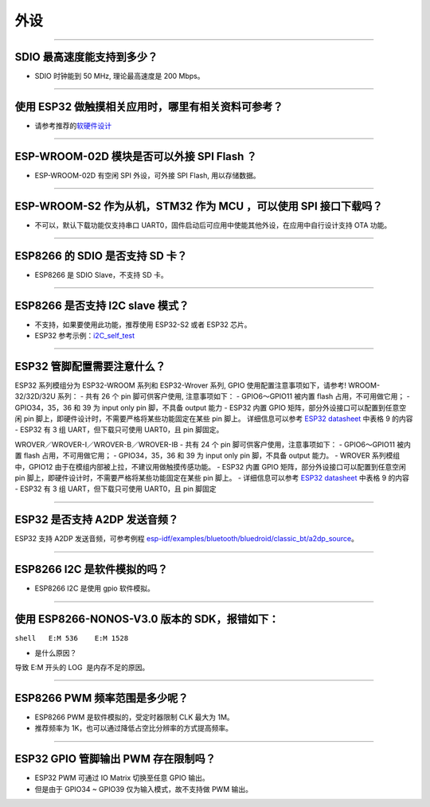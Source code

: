 外设
====

.. raw:: html

   <style>
   body {counter-reset: h2}
     h2 {counter-reset: h3}
     h2:before {counter-increment: h2; content: counter(h2) ". "}
     h3:before {counter-increment: h3; content: counter(h2) "." counter(h3) ". "}
     h2.nocount:before, h3.nocount:before, { content: ""; counter-increment: none }
   </style>

--------------

SDIO 最⾼速度能⽀持到多少？
---------------------------

-  SDIO 时钟能到 50 MHz, 理论最⾼速度是 200 Mbps。

--------------

使⽤ ESP32 做触摸相关应⽤时，哪⾥有相关资料可参考？
---------------------------------------------------

-  请参考推荐的\ `软硬件设计 <https://github.com/espressif/esp-iot-solution/tree/master/examples/touch_pad_evb>`__

--------------

ESP-WROOM-02D 模块是否可以外接 SPI Flash ？
-------------------------------------------

-  ESP-WROOM-02D 有空闲 SPI 外设，可外接 SPI Flash, 用以存储数据。

--------------

ESP-WROOM-S2 作为从机，STM32 作为 MCU ，可以使⽤ SPI 接⼝下载吗？
-----------------------------------------------------------------

-  不可以，默认下载功能仅支持串口 UART0，固件启动后可应用中使能其他外设，在应用中⾃⾏设计⽀持 OTA 功能。

--------------

ESP8266 的 SDIO 是否⽀持 SD 卡？
--------------------------------

-  ESP8266 是 SDIO Slave，不⽀持 SD 卡。

--------------

ESP8266 是否支持 I2C slave 模式？
---------------------------------

-  不支持，如果要使用此功能，推荐使用 ESP32-S2 或者 ESP32 芯片。
-  ESP32 参考示例：\ `i2C\_self\_test <https://github.com/espressif/esp-idf/tree/master/examples/peripherals/i2c/i2c_self_test>`__

--------------

ESP32 管脚配置需要注意什么？
----------------------------

ESP32 系列模组分为 ESP32-WROOM 系列和 ESP32-Wrover 系列, GPIO 使用配置注意事项如下，请参考!
WROOM-32/32D/32U 系列： - 共有 26 个 pin 脚可供客户使用, 注意事项如下： 
- GPIO6～GPIO11 被内置 flash 占用，不可用做它用； 
- GPIO34，35，36 和 39 为 input only pin 脚，不具备 output 能力 
- ESP32 内置 GPIO 矩阵，部分外设接口可以配置到任意空闲 pin 脚上，即硬件设计时，不需要严格将某些功能固定在某些 pin 脚上。
详细信息可以参考 `ESP32 datasheet <https://www.espressif.com/sites/default/files/documentation/esp32_datasheet_cn.pdf>`__ 中表格 9 的内容 
- ESP32 有 3 组 UART，但下载只可使用 UART0，且 pin 脚固定。

WROVER／WROVER-I／WROVER-B／WROVER-IB - 共有 24 个 pin 脚可供客户使用，注意事项如下： 
- GPIO6～GPIO11 被内置 flash 占用，不可用做它用； 
- GPIO34，35，36 和 39 为 input only pin 脚，不具备 output 能力。
- WROVER 系列模组中，GPIO12 由于在模组内部被上拉，不建议用做触摸传感功能。
- ESP32 内置 GPIO 矩阵，部分外设接口可以配置到任意空闲 pin 脚上，即硬件设计时，不需要严格将某些功能固定在某些 pin 脚上。
- 详细信息可以参考 `ESP32 datasheet <https://www.espressif.com/sites/default/files/documentation/esp32_datasheet_cn.pdf>`__ 中表格 9 的内容 - ESP32 有 3 组 UART，但下载只可使用 UART0，且 pin 脚固定

--------------

ESP32 是否支持 A2DP 发送音频？
------------------------------

ESP32 支持 A2DP 发送音频，可参考例程
`esp-idf/examples/bluetooth/bluedroid/classic\_bt/a2dp\_source <https://github.com/espressif/esp-idf/tree/d85d3d969ff4b42e2616fd40973d637ff337fae6/examples/bluetooth/bluedroid/classic_bt/a2dp_source#esp-idf-a2dp-source-demo>`__\ 。

--------------

ESP8266 I2C 是软件模拟的吗？
----------------------------

-  ESP8266 I2C 是使用 gpio 软件模拟。

--------------

使用 ESP8266-NONOS-V3.0 版本的 SDK，报错如下：
----------------------------------------------

``shell   E:M 536    E:M 1528``

-  是什么原因？

导致 E:M 开头的 LOG  是内存不足的原因。

--------------

ESP8266 PWM 频率范围是多少呢？
------------------------------

-  ESP8266 PWM 是软件模拟的，受定时器限制 CLK 最大为 1M。
-  推荐频率为 1K，也可以通过降低占空比分辨率的方式提高频率。

--------------

ESP32 GPIO 管脚输出 PWM 存在限制吗？
------------------------------------

-  ESP32 PWM 可通过 IO Matrix 切换至任意 GPIO 输出。
-  但是由于 GPIO34 ~ GPIO39 仅为输入模式，故不支持做 PWM 输出。

